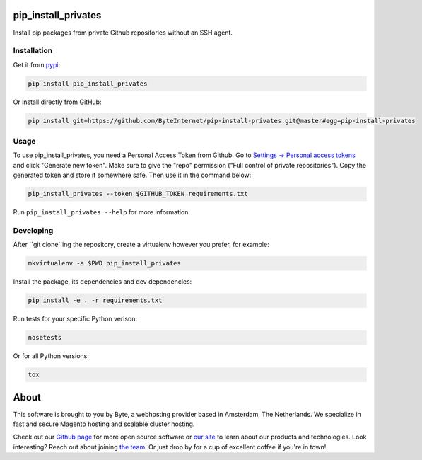 pip_install_privates
====================

.. image:: https://codecov.io/github/ByteInternet/pip-install-privates/coverage.svg?branch=master
    :target: https://codecov.io/github/ByteInternet/pip-install-privates
    :alt: codecov.io

.. image:: https://travis-ci.org/ByteInternet/pip-install-privates.svg?branch=master
    :target: https://travis-ci.org/ByteInternet/pip-install-privates
    :alt: travis-ci.org

Install pip packages from private Github repositories without an SSH agent.

Installation
------------

Get it from `pypi <https://pypi.python.org/pypi/pip-install-privates/>`_:

.. code-block:: bash

    pip install pip_install_privates

Or install directly from GitHub:

.. code-block:: bash

    pip install git+https://github.com/ByteInternet/pip-install-privates.git@master#egg=pip-install-privates

Usage
-----

To use pip_install_privates, you need a Personal Access Token from Github. Go to `Settings → Personal access tokens <https://github.com/settings/tokens>`_ and click "Generate new token". Make sure to give the "repo" permission ("Full control of private repositories"). Copy the generated token and store it somewhere safe. Then use it in the command below:

.. code-block:: bash

    pip_install_privates --token $GITHUB_TOKEN requirements.txt

Run ``pip_install_privates --help`` for more information.

Developing
----------

After ``git clone``ing the repository, create a virtualenv however you prefer, for example:

.. code-block:: bash

    mkvirtualenv -a $PWD pip_install_privates

Install the package, its dependencies and dev dependencies:

.. code-block:: bash

    pip install -e . -r requirements.txt

Run tests for your specific Python verison:

.. code-block:: bash

    nosetests

Or for all Python versions:

.. code-block:: bash

    tox

About
=====

This software is brought to you by Byte, a webhosting provider based in Amsterdam, The Netherlands. We specialize in fast and secure Magento hosting and scalable cluster hosting.

Check out our `Github page <https://github.com/ByteInternet>`_ for more open source software or `our site <https://www.byte.nl>`_ to learn about our products and technologies. Look interesting? Reach out about joining `the team <https://www.byte.nl/vacatures>`_. Or just drop by for a cup of excellent coffee if you're in town!
